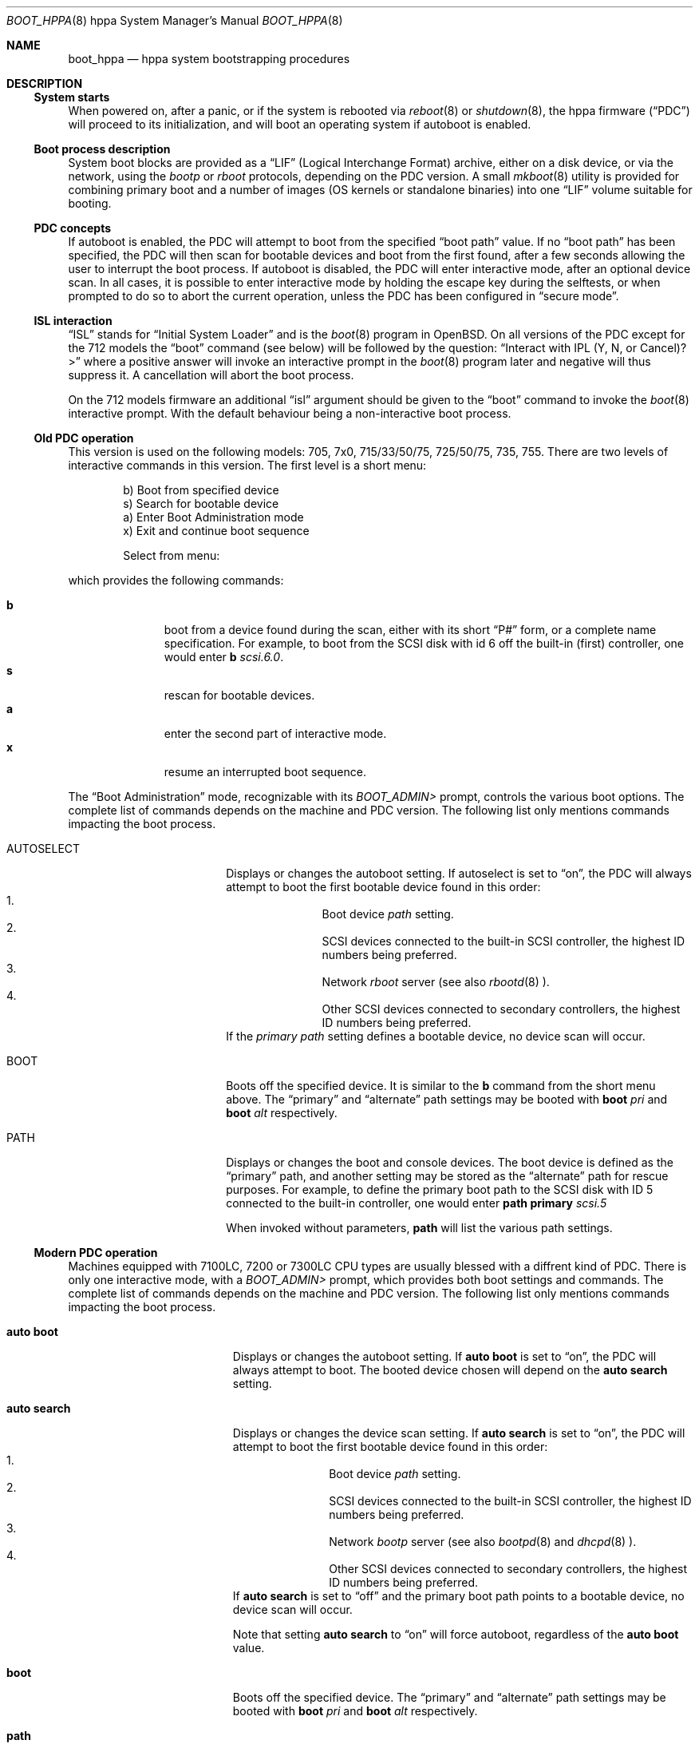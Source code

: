 .\"	$OpenBSD: boot_hppa.8,v 1.8 2004/03/17 03:18:50 mickey Exp $
.\"
.\" Copyright (c) 2002, Miodrag Vallat.
.\" All rights reserved.
.\"
.\" Redistribution and use in source and binary forms, with or without
.\" modification, are permitted provided that the following conditions
.\" are met:
.\" 1. Redistributions of source code must retain the above copyright
.\"    notice, this list of conditions and the following disclaimer.
.\" 2. Redistributions in binary form must reproduce the above copyright
.\"    notice, this list of conditions and the following disclaimer in the
.\"    documentation and/or other materials provided with the distribution.
.\"
.\" THIS SOFTWARE IS PROVIDED BY THE AUTHOR ``AS IS'' AND ANY EXPRESS OR
.\" IMPLIED WARRANTIES, INCLUDING, BUT NOT LIMITED TO, THE IMPLIED
.\" WARRANTIES OF MERCHANTABILITY AND FITNESS FOR A PARTICULAR PURPOSE
.\" ARE DISCLAIMED.  IN NO EVENT SHALL THE REGENTS OR CONTRIBUTORS BE LIABLE
.\" FOR ANY DIRECT, INDIRECT, INCIDENTAL, SPECIAL, EXEMPLARY, OR CONSEQUENTIAL
.\" DAMAGES (INCLUDING, BUT NOT LIMITED TO, PROCUREMENT OF SUBSTITUTE GOODS
.\" OR SERVICES; LOSS OF USE, DATA, OR PROFITS; OR BUSINESS INTERRUPTION)
.\" HOWEVER CAUSED AND ON ANY THEORY OF LIABILITY, WHETHER IN CONTRACT, STRICT
.\" LIABILITY, OR TORT (INCLUDING NEGLIGENCE OR OTHERWISE) ARISING IN ANY WAY
.\" OUT OF THE USE OF THIS SOFTWARE, EVEN IF ADVISED OF THE POSSIBILITY OF
.\" SUCH DAMAGE.
.\"
.Dd October 16, 2002
.Dt BOOT_HPPA 8 hppa
.Os
.Sh NAME
.Nm boot_hppa
.Nd hppa system bootstrapping procedures
.Sh DESCRIPTION
.Ss System starts
When powered on, after a panic, or if the system is rebooted via
.Xr reboot 8
or
.Xr shutdown 8 ,
the hppa firmware
.Pq Dq PDC
will proceed to its initialization, and will boot an operating system
if autoboot is enabled.
.\"
.Ss Boot process description
System boot blocks are provided as a
.Dq LIF
.Pq Logical Interchange Format
archive, either on a disk device, or via the network, using the
.Em bootp
or
.Em rboot
protocols, depending on the PDC version.
A small
.Xr mkboot 8
utility
is provided for combining primary boot and a number
of images (OS kernels or standalone binaries)
into one
.Dq LIF
volume suitable for booting.
.Ss PDC concepts
If autoboot is enabled, the PDC will attempt to boot from the specified
.Dq boot path
value.
If no
.Dq boot path
has been specified, the PDC will then scan for bootable devices and
boot from the first found, after a few seconds allowing the user to
interrupt the boot process.
If autoboot is disabled, the PDC will enter interactive mode, after an
optional device scan.
In all cases, it is possible to enter interactive mode by holding the
escape key during the selftests, or when prompted to do so to abort
the current operation, unless the PDC has been configured in
.Dq secure mode .
.\"
.Ss ISL interaction
.Dq ISL
stands for
.Dq Initial System Loader
and is the
.Xr boot 8
program in
.Ox .
On all versions of the PDC except for the 712 models the
.Dq boot
command (see below) will be followed by the question:
.Dq Interact with IPL (Y, N, or Cancel)?>
where a positive answer will invoke an interactive prompt in the
.Xr boot 8
program later and negative will thus suppress it.
A cancellation will abort the boot process.
.Pp
On the 712 models firmware an additional
.Dq isl
argument should be given to the
.Dq boot
command to invoke the
.Xr boot 8
interactive prompt.
With the default behaviour being a non-interactive boot process.
.\"
.Ss Old PDC operation
This version is used on the following models:
705, 7x0, 715/33/50/75, 725/50/75, 735, 755.
There are two levels of interactive commands in this version.
The first level is a short menu:
.Bd -literal -offset indent
b)   Boot from specified device
s)   Search for bootable device
a)   Enter Boot Administration mode
x)   Exit and continue boot sequence

Select from menu:
.Ed
.Pp
which provides the following commands:
.Bl -tag -width "XXX" -offset indent -compact
.Pp
.It Cm b
boot from a device found during the scan,
either with its short
.Dq P#
form, or a complete name specification.
For example, to boot from the
.Tn SCSI
disk with id 6 off the built-in (first) controller,
one would enter
.Ic b Ar scsi.6.0 .
.It Cm s
rescan for bootable devices.
.It Cm a
enter the second part of interactive mode.
.It Cm x
resume an interrupted boot sequence.
.El
.Pp
The
.Dq Boot Administration
mode, recognizable with its
.Em BOOT_ADMIN>
prompt, controls the various boot options.
The complete list of commands depends on the machine and PDC version.
The following list only mentions commands impacting the boot process.
.Bl -tag -width AUTOSELECT -offset indent
.It AUTOSELECT
Displays or changes the autoboot setting.
If autoselect is set to
.Dq on ,
the PDC will always attempt to boot the first bootable device found in
this order:
.Bl -enum -offset indent -compact
.It
Boot device
.Em path
setting.
.It
.Tn SCSI
devices connected to the built-in
.Tn SCSI
controller,
the highest ID numbers being preferred.
.It
Network
.Em rboot
server (see also
.Xr rbootd 8 ).
.It
Other
.Tn SCSI
devices connected to secondary controllers,
the highest ID numbers being preferred.
.El
If the
.Em primary path
setting defines a bootable device, no device scan will occur.
.It BOOT
Boots off the specified device.
It is similar to the
.Ic b
command from the short menu above.
The
.Dq primary
and
.Dq alternate
path settings may be booted with
.Ic boot Ar pri
and
.Ic boot Ar alt
respectively.
.It PATH
Displays or changes the boot and console devices.
The boot device is defined as the
.Dq primary
path, and another setting may be stored as the
.Dq alternate
path for rescue purposes.
For example, to define the primary boot path to the
.Tn SCSI
disk with ID 5 connected to the built-in controller, one would enter
.Ic path primary Ar scsi.5
.Pp
When invoked without parameters,
.Ic path
will list the various path settings.
.El
.\"
.Ss Modern PDC operation
Machines equipped with 7100LC, 7200 or 7300LC CPU types are
usually blessed with a diffrent kind of PDC.
There is only one interactive mode, with a
.Em BOOT_ADMIN>
prompt, which provides both boot settings and commands.
The complete list of commands depends on the machine and PDC version.
The following list only mentions commands impacting the boot process.
.Bl -tag -width auto\ search -offset indent
.It Ic auto boot
Displays or changes the autoboot setting.
If
.Ic auto boot
is set to
.Dq on ,
the PDC will always attempt to boot.
The booted device chosen will depend on the
.Ic auto search
setting.
.It Ic auto search
Displays or changes the device scan setting.
If
.Ic auto search
is set to
.Dq on ,
the PDC will attempt to boot the first bootable device found in
this order:
.Bl -enum -offset indent -compact
.It
Boot device
.Em path
setting.
.It
.Tn SCSI
devices connected to the built-in
.Tn SCSI
controller,
the highest ID numbers being preferred.
.It
Network
.Em bootp
server (see also
.Xr bootpd 8
and
.Xr dhcpd 8 ).
.It
Other
.Tn SCSI
devices connected to secondary controllers,
the highest ID numbers being preferred.
.El
If
.Ic auto search
is set to
.Dq off
and the primary boot path points to a bootable device,
no device scan will occur.
.Pp
Note that setting
.Ic auto search
to
.Dq on
will force autoboot, regardless of the
.Ic auto boot
value.
.It Ic boot
Boots off the specified device.
The
.Dq primary
and
.Dq alternate
path settings may be booted with
.Ic boot Ar pri
and
.Ic boot Ar alt
respectively.
.It Ic path
Displays or changes the boot and console devices.
The boot device is defined as the
.Dq primary
path, and another setting may be stored as the
.Dq alternate
path for rescue purposes.
For example, to define the primary boot path to the
.Tn SCSI
disk with ID 5 connected to the built-in controller, one would enter
.Ic path pri Ar scsi.5
.Pp
When invoked without parameters,
.Ic path
will list the various path settings.
.El
.\"
.Ss Boot process options
The
.Ox
hppa boot loader program is extensively described in a separate document,
.Xr boot 8 .
.Ss Abnormal system termination
If the system crashes, it will enter the kernel debugger,
.Xr ddb 4 ,
if it is configured in the kernel.
If the crash occurred during
initialization and the debugger is not present or is exited, the
kernel will halt the system.
If the crash occurred during normal operation and the debugger
is not present or is exited, the system will attempt a dump to the
configured dump device (which will be automatically recovered with
.Xr savecore 8
during the next multi-user boot cycle), and after the dump is complete
(successful or not) the kernel will attempt a reboot.
.Sh FILES
.Bl -tag -width /usr/mdec/xxbootxx -compact
.It Pa /bsd
default system kernel
.It Pa boot.lif
network bootstrap and kernel combined image
.It Pa /usr/mdec/cdboot
primary bootstrap for
.Dq cd9660
file system
.It Pa /usr/mdec/xxboot
primary bootstrap for
.Dq ffs
file system
.It Pa /usr/mdec/boot
system bootstrap (usually also installed as
.Pa /boot )
.El
.Sh SEE ALSO
.Xr ddb 4 ,
.Xr boot 8 ,
.Xr bootpd 8 ,
.Xr dhcpd 8 ,
.Xr halt 8 ,
.Xr init 8 ,
.Xr rbootd 8 ,
.Xr reboot 8 ,
.Xr savecore 8 ,
.Xr shutdown 8
